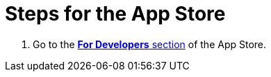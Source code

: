 = Steps for the App Store

////
  Usage:
    :includespath: ../_includes

    include::{includespath}/steps-app-store.adoc[tag=go2-app-store-developers]
////


// tag::all[]

// tag::go2-app-store-developers[]
. Go to the https://withkoji.com/create/for-developers[*For Developers* section] of the App Store.
// end::go2-app-store-developers[]


// end::all[]
